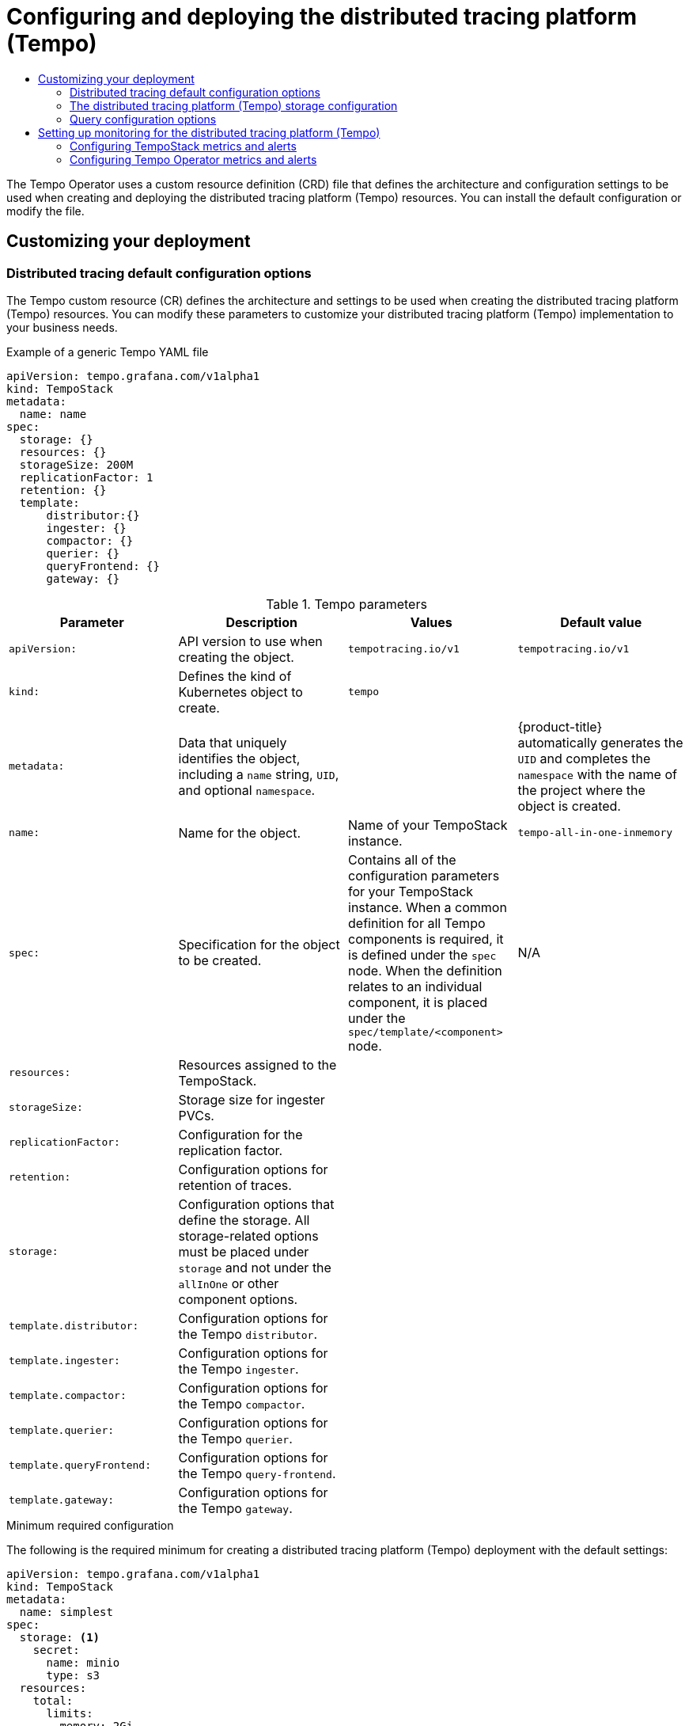 :_mod-docs-content-type: ASSEMBLY
[id="distr-tracing-tempo-configuring"]
= Configuring and deploying the {TempoShortName}
// The {product-title} attribute provides the context-sensitive name of the relevant OpenShift distribution, for example, "OpenShift Container Platform" or "OKD". The {product-version} attribute provides the product version relative to the distribution, for example "4.9".
// {product-title} and {product-version} are parsed when AsciiBinder queries the _distro_map.yml file in relation to the base branch of a pull request.
// See https://github.com/openshift/openshift-docs/blob/main/contributing_to_docs/doc_guidelines.adoc#product-name-and-version for more information on this topic.
// Other common attributes are defined in the following lines:
:data-uri:
:icons:
:experimental:
:toc: macro
:toc-title:
:imagesdir: images
:prewrap!:
:op-system-first: Red Hat Enterprise Linux CoreOS (RHCOS)
:op-system: RHCOS
:op-system-lowercase: rhcos
:op-system-base: RHEL
:op-system-base-full: Red Hat Enterprise Linux (RHEL)
:op-system-version: 8.x
:tsb-name: Template Service Broker
:kebab: image:kebab.png[title="Options menu"]
:rh-openstack-first: Red Hat OpenStack Platform (RHOSP)
:rh-openstack: RHOSP
:ai-full: Assisted Installer
:ai-version: 2.3
:cluster-manager-first: Red Hat OpenShift Cluster Manager
:cluster-manager: OpenShift Cluster Manager
:cluster-manager-url: link:https://console.redhat.com/openshift[OpenShift Cluster Manager Hybrid Cloud Console]
:cluster-manager-url-pull: link:https://console.redhat.com/openshift/install/pull-secret[pull secret from the Red Hat OpenShift Cluster Manager]
:insights-advisor-url: link:https://console.redhat.com/openshift/insights/advisor/[Insights Advisor]
:hybrid-console: Red Hat Hybrid Cloud Console
:hybrid-console-second: Hybrid Cloud Console
:oadp-first: OpenShift API for Data Protection (OADP)
:oadp-full: OpenShift API for Data Protection
:oc-first: pass:quotes[OpenShift CLI (`oc`)]
:product-registry: OpenShift image registry
:rh-storage-first: Red Hat OpenShift Data Foundation
:rh-storage: OpenShift Data Foundation
:rh-rhacm-first: Red Hat Advanced Cluster Management (RHACM)
:rh-rhacm: RHACM
:rh-rhacm-version: 2.8
:sandboxed-containers-first: OpenShift sandboxed containers
:sandboxed-containers-operator: OpenShift sandboxed containers Operator
:sandboxed-containers-version: 1.3
:sandboxed-containers-version-z: 1.3.3
:sandboxed-containers-legacy-version: 1.3.2
:cert-manager-operator: cert-manager Operator for Red Hat OpenShift
:secondary-scheduler-operator-full: Secondary Scheduler Operator for Red Hat OpenShift
:secondary-scheduler-operator: Secondary Scheduler Operator
// Backup and restore
:velero-domain: velero.io
:velero-version: 1.11
:launch: image:app-launcher.png[title="Application Launcher"]
:mtc-short: MTC
:mtc-full: Migration Toolkit for Containers
:mtc-version: 1.8
:mtc-version-z: 1.8.0
// builds (Valid only in 4.11 and later)
:builds-v2title: Builds for Red Hat OpenShift
:builds-v2shortname: OpenShift Builds v2
:builds-v1shortname: OpenShift Builds v1
//gitops
:gitops-title: Red Hat OpenShift GitOps
:gitops-shortname: GitOps
:gitops-ver: 1.1
:rh-app-icon: image:red-hat-applications-menu-icon.jpg[title="Red Hat applications"]
//pipelines
:pipelines-title: Red Hat OpenShift Pipelines
:pipelines-shortname: OpenShift Pipelines
:pipelines-ver: pipelines-1.12
:pipelines-version-number: 1.12
:tekton-chains: Tekton Chains
:tekton-hub: Tekton Hub
:artifact-hub: Artifact Hub
:pac: Pipelines as Code
//odo
:odo-title: odo
//OpenShift Kubernetes Engine
:oke: OpenShift Kubernetes Engine
//OpenShift Platform Plus
:opp: OpenShift Platform Plus
//openshift virtualization (cnv)
:VirtProductName: OpenShift Virtualization
:VirtVersion: 4.14
:KubeVirtVersion: v0.59.0
:HCOVersion: 4.14.0
:CNVNamespace: openshift-cnv
:CNVOperatorDisplayName: OpenShift Virtualization Operator
:CNVSubscriptionSpecSource: redhat-operators
:CNVSubscriptionSpecName: kubevirt-hyperconverged
:delete: image:delete.png[title="Delete"]
//distributed tracing
:DTProductName: Red Hat OpenShift distributed tracing platform
:DTShortName: distributed tracing platform
:DTProductVersion: 2.9
:JaegerName: Red Hat OpenShift distributed tracing platform (Jaeger)
:JaegerShortName: distributed tracing platform (Jaeger)
:JaegerVersion: 1.47.0
:OTELName: Red Hat OpenShift distributed tracing data collection
:OTELShortName: distributed tracing data collection
:OTELOperator: Red Hat OpenShift distributed tracing data collection Operator
:OTELVersion: 0.81.0
:TempoName: Red Hat OpenShift distributed tracing platform (Tempo)
:TempoShortName: distributed tracing platform (Tempo)
:TempoOperator: Tempo Operator
:TempoVersion: 2.1.1
//logging
:logging-title: logging subsystem for Red Hat OpenShift
:logging-title-uc: Logging subsystem for Red Hat OpenShift
:logging: logging subsystem
:logging-uc: Logging subsystem
//serverless
:ServerlessProductName: OpenShift Serverless
:ServerlessProductShortName: Serverless
:ServerlessOperatorName: OpenShift Serverless Operator
:FunctionsProductName: OpenShift Serverless Functions
//service mesh v2
:product-dedicated: Red Hat OpenShift Dedicated
:product-rosa: Red Hat OpenShift Service on AWS
:SMProductName: Red Hat OpenShift Service Mesh
:SMProductShortName: Service Mesh
:SMProductVersion: 2.4.4
:MaistraVersion: 2.4
//Service Mesh v1
:SMProductVersion1x: 1.1.18.2
//Windows containers
:productwinc: Red Hat OpenShift support for Windows Containers
// Red Hat Quay Container Security Operator
:rhq-cso: Red Hat Quay Container Security Operator
// Red Hat Quay
:quay: Red Hat Quay
:sno: single-node OpenShift
:sno-caps: Single-node OpenShift
//TALO and Redfish events Operators
:cgu-operator-first: Topology Aware Lifecycle Manager (TALM)
:cgu-operator-full: Topology Aware Lifecycle Manager
:cgu-operator: TALM
:redfish-operator: Bare Metal Event Relay
//Formerly known as CodeReady Containers and CodeReady Workspaces
:openshift-local-productname: Red Hat OpenShift Local
:openshift-dev-spaces-productname: Red Hat OpenShift Dev Spaces
// Factory-precaching-cli tool
:factory-prestaging-tool: factory-precaching-cli tool
:factory-prestaging-tool-caps: Factory-precaching-cli tool
:openshift-networking: Red Hat OpenShift Networking
// TODO - this probably needs to be different for OKD
//ifdef::openshift-origin[]
//:openshift-networking: OKD Networking
//endif::[]
// logical volume manager storage
:lvms-first: Logical volume manager storage (LVM Storage)
:lvms: LVM Storage
//Operator SDK version
:osdk_ver: 1.31.0
//Operator SDK version that shipped with the previous OCP 4.x release
:osdk_ver_n1: 1.28.0
//Next-gen (OCP 4.14+) Operator Lifecycle Manager, aka "v1"
:olmv1: OLM 1.0
:olmv1-first: Operator Lifecycle Manager (OLM) 1.0
:ztp-first: GitOps Zero Touch Provisioning (ZTP)
:ztp: GitOps ZTP
:3no: three-node OpenShift
:3no-caps: Three-node OpenShift
:run-once-operator: Run Once Duration Override Operator
// Web terminal
:web-terminal-op: Web Terminal Operator
:devworkspace-op: DevWorkspace Operator
:secrets-store-driver: Secrets Store CSI driver
:secrets-store-operator: Secrets Store CSI Driver Operator
//AWS STS
:sts-first: Security Token Service (STS)
:sts-full: Security Token Service
:sts-short: STS
//Cloud provider names
//AWS
:aws-first: Amazon Web Services (AWS)
:aws-full: Amazon Web Services
:aws-short: AWS
//GCP
:gcp-first: Google Cloud Platform (GCP)
:gcp-full: Google Cloud Platform
:gcp-short: GCP
//alibaba cloud
:alibaba: Alibaba Cloud
// IBM Cloud VPC
:ibmcloudVPCProductName: IBM Cloud VPC
:ibmcloudVPCRegProductName: IBM(R) Cloud VPC
// IBM Cloud
:ibm-cloud-bm: IBM Cloud Bare Metal (Classic)
:ibm-cloud-bm-reg: IBM Cloud(R) Bare Metal (Classic)
// IBM Power
:ibmpowerProductName: IBM Power
:ibmpowerRegProductName: IBM(R) Power
// IBM zSystems
:ibmzProductName: IBM Z
:ibmzRegProductName: IBM(R) Z
:linuxoneProductName: IBM(R) LinuxONE
//Azure
:azure-full: Microsoft Azure
:azure-short: Azure
//vSphere
:vmw-full: VMware vSphere
:vmw-short: vSphere
//Oracle
:oci-first: Oracle(R) Cloud Infrastructure
:oci: OCI
:ocvs-first: Oracle(R) Cloud VMware Solution (OCVS)
:ocvs: OCVS
:context: distr-tracing-tempo-configuring

toc::[]

The {TempoOperator} uses a custom resource definition (CRD) file that defines the architecture and configuration settings to be used when creating and deploying the {TempoShortName} resources. You can install the default configuration or modify the file.

[id="customizing-your-tempo-deployment"]
== Customizing your deployment


:leveloffset: +2

// Module included in the following assemblies:
//
// * distr_tracing_tempo/distr-tracing-tempo-configuring.adoc

:_mod-docs-content-type: REFERENCE
[id="distr-tracing-tempo-config-default_{context}"]
= Distributed tracing default configuration options

The Tempo custom resource (CR) defines the architecture and settings to be used when creating the {TempoShortName} resources. You can modify these parameters to customize your {TempoShortName} implementation to your business needs.

.Example of a generic Tempo YAML file
[source,yaml]
----
apiVersion: tempo.grafana.com/v1alpha1
kind: TempoStack
metadata:
  name: name
spec:
  storage: {}
  resources: {}
  storageSize: 200M
  replicationFactor: 1
  retention: {}
  template:
      distributor:{}
      ingester: {}
      compactor: {}
      querier: {}
      queryFrontend: {}
      gateway: {}
----

.Tempo parameters
[options="header"]
|===
|Parameter |Description |Values |Default value

|`apiVersion:`
|API version to use when creating the object.
|`tempotracing.io/v1`
|`tempotracing.io/v1`

|`kind:`
|Defines the kind of Kubernetes object to create.
|`tempo`
|

|`metadata:`
|Data that uniquely identifies the object, including a `name` string, `UID`, and optional `namespace`.
|
|{product-title} automatically generates the `UID` and completes the `namespace` with the name of the project where the object is created.

|`name:`
|Name for the object.
|Name of your TempoStack instance.
|`tempo-all-in-one-inmemory`

|`spec:`
|Specification for the object to be created.
|Contains all of the configuration parameters for your TempoStack instance. When a common definition for all Tempo components is required, it is defined under the `spec` node. When the definition relates to an individual component, it is placed under the `spec/template/<component>` node.
|N/A

|`resources:`
|Resources assigned to the TempoStack.
|
|

|`storageSize:`
|Storage size for ingester PVCs.
|
|

|`replicationFactor:`
|Configuration for the replication factor.
|
|

|`retention:`
|Configuration options for retention of traces.
|
|

|`storage:`
|Configuration options that define the storage. All storage-related options must be placed under `storage` and not under the `allInOne` or other component options.
|
|

|`template.distributor:`
|Configuration options for the Tempo `distributor`.
|
|

|`template.ingester:`
|Configuration options for the Tempo `ingester`.
|
|

|`template.compactor:`
|Configuration options for the Tempo `compactor`.
|
|

|`template.querier:`
|Configuration options for the Tempo `querier`.
|
|

|`template.queryFrontend:`
|Configuration options for the Tempo `query-frontend`.
|
|

|`template.gateway:`
|Configuration options for the Tempo `gateway`.
|
|

|===



.Minimum required configuration

The following is the required minimum for creating a {TempoShortName} deployment with the default settings:

[source,yaml]
----
apiVersion: tempo.grafana.com/v1alpha1
kind: TempoStack
metadata:
  name: simplest
spec:
  storage: <1>
    secret:
      name: minio
      type: s3
  resources:
    total:
      limits:
        memory: 2Gi
        cpu: 2000m
  template:
    queryFrontend:
      jaegerQuery:
        enabled: true
        ingress:
          type: route
----
<1> This section specifies the deployed object storage back end, which requires a created secret with credentials for access to the object storage.

:leveloffset!:

:leveloffset: +2


// Module included in the following assemblies:
//
// * distr_tracing_tempo/distr-tracing-tempo-configuring.adoc

:_mod-docs-content-type: REFERENCE
[id="distr-tracing-tempo-config-storage_{context}"]
= The {TempoShortName} storage configuration

You can configure object storage for the {TempoShortName} in the `TempoStack` custom resource under `spec.storage`. You can choose from among several storage providers that are supported.

.General storage parameters used by the {TempoOperator} to define distributed tracing storage
[options="header"]
[cols="l, a, a, a"]
|===
|Parameter |Description |Values |Default value
|spec:
  storage:
    secret
      type:
|Type of storage to use for the deployment.
|`memory`. Memory storage is only appropriate for development, testing, demonstrations, and proof of concept environments because the data does not persist when the pod is shut down.
|`memory`

|storage:
  secretname:
|Name of the secret that contains the credentials for the set object storage type.
|
|N/A

|storage:
  tls:
    caName:
|CA is the name of a `ConfigMap` object containing a CA certificate.
|
|
|===

// Text snippet included in the following modules:
//
// * distr-tracing-tempo-install-web-console.adoc
// * distr-tracing-tempo-install-cli.adoc

:_mod-docs-content-type: SNIPPET

.Required secret parameters
[cols="25h,~"]
|===
| Storage provider | Secret parameters

//source: https://github.com/grafana/tempo-operator/blob/main/docs/tempostack/object_storage.md

|link:https://access.redhat.com/documentation/en-us/red_hat_openshift_data_foundation/[Red Hat OpenShift Data Foundation]
|
`name: tempostack-dev-odf # example`

`bucket: <bucket_name> # requires an ObjectBucketClaim`

`+endpoint: https://s3.openshift-storage.svc+`

`access_key_id: <data_foundation_access_key_id>`

`access_key_secret: <data_foundation_access_key_secret>`


|MinIO
|
See link:https://operator.min.io/[MinIO Operator].

`name: tempostack-dev-minio # example`

`bucket: <minio_bucket_name> # link:https://min.io/docs/minio/linux/reference/minio-mc/mc-mb.html#command-mc.mb[MinIO documentation]`

`endpoint: <minio_bucket_endpoint>`

`access_key_id: <minio_access_key_id>`

`access_key_secret: <minio_access_key_secret>`

|Amazon S3
|
`name: tempostack-dev-s3 # example`

`bucket: <s3_bucket_name> # link:https://docs.aws.amazon.com/AmazonS3/latest/userguide/create-bucket-overview.html[Amazon S3 documentation]`

`endpoint: <s3_bucket_endpoint>`

`access_key_id: <s3_access_key_id>`

`access_key_secret: <s3_access_key_secret>`

|Microsoft Azure Blob Storage
|
`name: tempostack-dev-azure # example`

`container: <azure_blob_storage_container_name> # link:https://learn.microsoft.com/en-us/rest/api/storageservices/create-container?tabs=azure-ad[Microsoft Azure documentation]`

`account_name: <azure_blob_storage_account_name>`

`account_key: <azure_blob_storage_account_key>`

|Google Cloud Storage on Google Cloud Platform (GCP)
|
`name: tempostack-dev-gcs # example`

`bucketname: <google_cloud_storage_bucket_name> # requires a link:https://cloud.google.com/storage/docs/creating-buckets[bucket] created in a link:https://cloud.google.com/resource-manager/docs/creating-managing-projects[GCP project]`

`key.json: <path/to/key.json> # requires a link:https://cloud.google.com/docs/authentication/getting-started#creating_a_service_account[service account] in the bucket's GCP project for GCP authentication`

|===

:leveloffset!:

:leveloffset: +2

// Module included in the following assemblies:
//
// * distr_tracing_tempo/distr-tracing-tempo-configuring.adoc

:_mod-docs-content-type: REFERENCE
[id="distr-tracing-tempo-config-query_{context}"]
= Query configuration options

Query is a service that retrieves traces from storage and hosts the user interface to display them.

.Parameters used by the {TempoOperator} to define Query
[options="header"]
[cols="l, a, a, a"]
|===
|Parameter |Description |Values |Default value

|spec:
  query:
    replicas:
|Specifies the number of Query replicas to create.
|Positive integer
|
|===


.Configuration parameters passed to Query
[options="header"]
[cols="l, a, a, a"]
|===
|Parameter |Description |Values |Default value

|spec:
  query:
    options: {}
|Configuration options that define the Query service.
|
|

|options:
  log-level:
|Logging level for Query.
|`debug`, `info`, `warn`, `error`, `fatal`, `panic`
|

|options:
  query:
    base-path:
|You can set the base path for all tempo-query HTTP routes to a non-root value: for example, `/tempo` will cause all UI URLs to start with `/tempo`. This can be useful when running `tempo-query` behind a reverse proxy.
|`/<path>`
|
|===

.Sample Query configuration
[source,yaml]
----
apiVersion: tempotracing.io/v1
kind: "Tempo"
metadata:
  name: "my-tempo"
spec:
  strategy: allInOne
  allInOne:
    options:
      log-level: debug
      query:
        base-path: /tempo
----

:leveloffset!:

[id="setting-up-monitoring-for-tempo"]
== Setting up monitoring for the {TempoShortName}

The {TempoOperator} supports monitoring and alerting of each TempoStack component such as distributor, ingester, and so on, and exposes upgrade and operational metrics about the Operator itself.

:leveloffset: +2

// Module included in the following assemblies:
//
// * distr-tracing-tempo-configuring.adoc

:_mod-docs-content-type: PROCEDURE
[id="configuring-tempostack-metrics-and-alerts_{context}"]
= Configuring TempoStack metrics and alerts

You can enable metrics and alerts of TempoStack instances.

.Prerequisites

* Monitoring for user-defined projects is enabled in the cluster. See xref:../../monitoring/enabling-monitoring-for-user-defined-projects.adoc#enabling-monitoring-for-user-defined-projects[Enabling monitoring for user-defined projects].

.Procedure

. To enable metrics of a TempoStack instance, set the `spec.observability.metrics.createServiceMonitors` field to `true`:
+
[source,yaml]
----
apiVersion: tempo.grafana.com/v1alpha1
kind: TempoStack
metadata:
  name: <name>
spec:
  observability:
    metrics:
      createServiceMonitors: true
----

. To enable alerts for a TempoStack instance, set the `spec.observability.metrics.createPrometheusRules` field to `true`:
+
[source,yaml]
----
apiVersion: tempo.grafana.com/v1alpha1
kind: TempoStack
metadata:
  name: <name>
spec:
  observability:
    metrics:
      createPrometheusRules: true
----

.Verification

You can use the *Administrator* view of the web console to verify successful configuration:

. Go to *Observe* -> *Targets*, filter for *Source: User*, and check that *ServiceMonitors* in the format `tempo-<instance_name>-<component>` have the *Up* status.

. To verify that alerts are set up correctly, go to *Observe* -> *Alerting* -> *Alerting rules*, filter for *Source: User*, and check that the *Alert rules* for the TempoStack instance components are available.

:leveloffset!:

:leveloffset: +2

// Module included in the following assemblies:
//
// * distr-tracing-tempo-configuring.adoc

:_mod-docs-content-type: PROCEDURE
[id="configuring-tempooperator-metrics-and-alerts_{context}"]
= Configuring {TempoOperator} metrics and alerts

When installing the {TempoOperator} from the web console, you can select the *Enable Operator recommended cluster monitoring on this Namespace* checkbox, which enables creating metrics and alerts of the {TempoOperator}.

If the checkbox was not selected during installation, you can manually enable metrics and alerts even after installing the {TempoOperator}.

.Procedure

* Add the `openshift.io/cluster-monitoring: "true"` label in the project where the {TempoOperator} is installed, which is `openshift-tempo-operator` by default.

.Verification

You can use the *Administrator* view of the web console to verify successful configuration:

. Go to *Observe* -> *Targets*, filter for *Source: Platform*, and search for `tempo-operator`, which must have the *Up* status.

. To verify that alerts are set up correctly, go to *Observe* -> *Alerting* -> *Alerting rules*, filter for *Source: Platform*, and locate the *Alert rules* for the *{TempoOperator}*.

:leveloffset!:

//# includes=_attributes/common-attributes,modules/distr-tracing-tempo-config-default,modules/distr-tracing-tempo-config-storage,modules/snippets/distr-tracing-tempo-required-secret-parameters,modules/distr-tracing-tempo-config-query-frontend,modules/distr-tracing-tempo-configuring-tempostack-metrics-and-alerts,modules/distr-tracing-tempo-configuring-tempooperator-metrics-and-alerts
